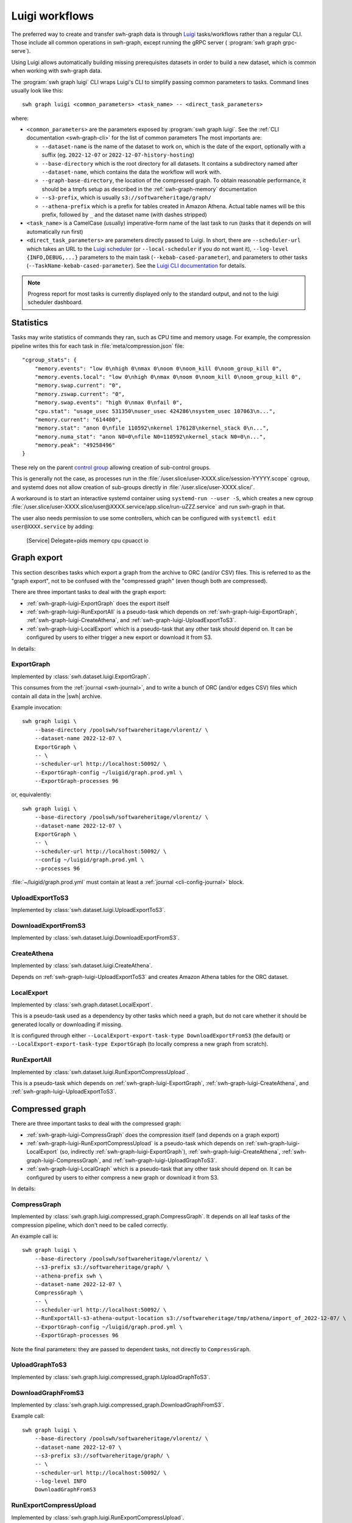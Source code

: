 .. _swh-graph-luigi:

Luigi workflows
===============

.. highlight:: bash

The preferred way to create and transfer swh-graph data is through
`Luigi <https://luigi.readthedocs.io/>`_ tasks/workflows rather than a regular CLI.
Those include all common operations in swh-graph, except running the gRPC server (
:program:`swh graph grpc-serve`).

Using Luigi allows automatically building missing prerequisites datasets in order
to build a new dataset, which is common when working with swh-graph data.

The :program:`swh graph luigi` CLI wraps Luigi's CLI to simplify
passing common parameters to tasks.
Command lines usually look like this::

    swh graph luigi <common_parameters> <task_name> -- <direct_task_parameters>

where:

* ``<common_parameters>`` are the parameters exposed by :program:`swh graph luigi`.
  See the :ref:`CLI documentation <swh-graph-cli>` for the list of common parameters
  The most importants are:

  * ``--dataset-name`` is the name of the dataset to work on, which is the date of
    the export, optionally with a suffix (eg. ``2022-12-07`` or
    ``2022-12-07-history-hosting``)
  * ``--base-directory`` which is the root directory for all datasets. It contains
    a subdirectory named after ``--dataset-name``, which contains the data the workflow
    will work with.
  * ``--graph-base-directory``, the location of the compressed graph. To obtain
    reasonable performance, it should be a tmpfs setup as described in the
    :ref:`swh-graph-memory` documentation
  * ``--s3-prefix``, which is usually ``s3://softwareheritage/graph/``
  * ``--athena-prefix`` which is a prefix for tables created in Amazon Athena.
    Actual table names will be this prefix, followed by ``_`` and the dataset name
    (with dashes stripped)
* ``<task_name>`` is a CamelCase (usually) imperative-form name of the last task
  to run (tasks that it depends on will automatically run first)
* ``<direct_task_parameters>`` are parameters directly passed to Luigi.
  In short, there are ``--scheduler-url`` which takes an URL to the `Luigi scheduler
  <https://luigi.readthedocs.io/en/stable/central_scheduler.html>`_
  (or ``--local-scheduler`` if you do not want it), ``--log-level {INFO,DEBUG,...}``
  parameters to the main task (``--kebab-cased-parameter``), and parameters to other tasks
  (``--TaskName-kebab-cased-parameter``).
  See the `Luigi CLI documentation <https://luigi.readthedocs.io/en/stable/running_luigi.html>`_ for details.


.. note::

   Progress report for most tasks is currently displayed only to the standard output,
   and not to the luigi scheduler dashboard.

Statistics
----------

Tasks may write statistics of commands they ran, such as CPU time and memory usage.
For example, the compression pipeline writes this for each task in :file:`meta/compression.json` file::

    "cgroup_stats": {
        "memory.events": "low 0\nhigh 0\nmax 0\noom 0\noom_kill 0\noom_group_kill 0",
        "memory.events.local": "low 0\nhigh 0\nmax 0\noom 0\noom_kill 0\noom_group_kill 0",
        "memory.swap.current": "0",
        "memory.zswap.current": "0",
        "memory.swap.events": "high 0\nmax 0\nfail 0",
        "cpu.stat": "usage_usec 531350\nuser_usec 424286\nsystem_usec 107063\n...",
        "memory.current": "614400",
        "memory.stat": "anon 0\nfile 110592\nkernel 176128\nkernel_stack 0\n...",
        "memory.numa_stat": "anon N0=0\nfile N0=110592\nkernel_stack N0=0\n...",
        "memory.peak": "49258496"
    }



These rely on the parent `control group <https://www.kernel.org/doc/html/latest/admin-guide/cgroup-v2.html>`_
allowing creation of sub-control groups.

This is generally not the case, as processes run in the :file:`/user.slice/user-XXXX.slice/session-YYYYY.scope`
cgroup, and systemd does not allow creation of sub-groups directly in :file:`/user.slice/user-XXXX.slice/`.

A workaround is to start an interactive systemd container using ``systemd-run --user -S``,
which creates a new cgroup :file:`/user.slice/user-XXXX.slice/user@XXXX.service/app.slice/run-uZZZ.service`
and run swh-graph in that.

The user also needs permission to use some controllers, which can be configured with
``systemctl edit user@XXXX.service`` by adding:

    [Service]
    Delegate=pids memory cpu cpuacct io

.. _swh-graph-luigi-graph-export:

Graph export
------------

This section describes tasks which export a graph from the archive to ORC (and/or CSV)
files. This is referred to as the "graph export", not to be confused with the "compressed
graph" (even though both are compressed).

There are three important tasks to deal with the graph export:

* :ref:`swh-graph-luigi-ExportGraph` does the export itself
* :ref:`swh-graph-luigi-RunExportAll` is a pseudo-task which depends on
  :ref:`swh-graph-luigi-ExportGraph`, :ref:`swh-graph-luigi-CreateAthena`,
  and :ref:`swh-graph-luigi-UploadExportToS3`.
* :ref:`swh-graph-luigi-LocalExport` which is a pseudo-task that any other task should
  depend on.
  It can be configured by users to either trigger a new export or download it from S3.

In details:

.. _swh-graph-luigi-ExportGraph:

ExportGraph
^^^^^^^^^^^

Implemented by :class:`swh.dataset.luigi.ExportGraph`.

This consumes from the :ref:`journal <swh-journal>`, and to write a bunch of ORC
(and/or edges CSV) files which contain all data in the |swh| archive.

Example invocation::

    swh graph luigi \
        --base-directory /poolswh/softwareheritage/vlorentz/ \
        --dataset-name 2022-12-07 \
        ExportGraph \
        -- \
        --scheduler-url http://localhost:50092/ \
        --ExportGraph-config ~/luigid/graph.prod.yml \
        --ExportGraph-processes 96

or, equivalently::

    swh graph luigi \
        --base-directory /poolswh/softwareheritage/vlorentz/ \
        --dataset-name 2022-12-07 \
        ExportGraph \
        -- \
        --scheduler-url http://localhost:50092/ \
        --config ~/luigid/graph.prod.yml \
        --processes 96


:file:`~/luigid/graph.prod.yml` must contain at least a :ref:`journal <cli-config-journal>`
block.

.. _swh-graph-luigi-UploadExportToS3:

UploadExportToS3
^^^^^^^^^^^^^^^^

Implemented by :class:`swh.dataset.luigi.UploadExportToS3`.

.. _swh-graph-luigi-DownloadExportFromS3:

DownloadExportFromS3
^^^^^^^^^^^^^^^^^^^^

Implemented by :class:`swh.dataset.luigi.DownloadExportFromS3`.


.. _swh-graph-luigi-CreateAthena:

CreateAthena
^^^^^^^^^^^^

Implemented by :class:`swh.dataset.luigi.CreateAthena`.

Depends on :ref:`swh-graph-luigi-UploadExportToS3` and creates Amazon Athena tables
for the ORC dataset.


.. _swh-graph-luigi-LocalExport:

LocalExport
^^^^^^^^^^^

Implemented by :class:`swh.graph.dataset.LocalExport`.

This is a pseudo-task used as a dependency by other tasks which need a graph,
but do not care whether it should be generated locally or downloading if missing.

It is configured through either ``--LocalExport-export-task-type DownloadExportFromS3``
(the default) or ``--LocalExport-export-task-type ExportGraph`` (to locally compress a new
graph from scratch).

.. _swh-graph-luigi-RunExportAll:

RunExportAll
^^^^^^^^^^^^

Implemented by :class:`swh.dataset.luigi.RunExportCompressUpload`.

This is a pseudo-task which depends on :ref:`swh-graph-luigi-ExportGraph`,
:ref:`swh-graph-luigi-CreateAthena`,
and :ref:`swh-graph-luigi-UploadExportToS3`.

.. _swh-graph-luigi-compressed-graph:

Compressed graph
----------------

There are three important tasks to deal with the compressed graph:

* :ref:`swh-graph-luigi-CompressGraph` does the compression itself (and depends on a graph export)
* :ref:`swh-graph-luigi-RunExportCompressUpload` is a pseudo-task which depends on
  :ref:`swh-graph-luigi-LocalExport` (so, indirectly :ref:`swh-graph-luigi-ExportGraph`),
  :ref:`swh-graph-luigi-CreateAthena`, :ref:`swh-graph-luigi-CompressGraph`,
  and :ref:`swh-graph-luigi-UploadGraphToS3`.
* :ref:`swh-graph-luigi-LocalGraph` which is a pseudo-task that any other task should
  depend on.
  It can be configured by users to either compress a new graph or download it from S3.

In details:

.. _swh-graph-luigi-CompressGraph:

CompressGraph
^^^^^^^^^^^^^

Implemented by :class:`swh.graph.luigi.compressed_graph.CompressGraph`.
It depends on all leaf tasks
of the compression pipeline, which don't need to be called correctly.

An example call is::

    swh graph luigi \
        --base-directory /poolswh/softwareheritage/vlorentz/ \
        --s3-prefix s3://softwareheritage/graph/ \
        --athena-prefix swh \
        --dataset-name 2022-12-07 \
        CompressGraph \
        -- \
        --scheduler-url http://localhost:50092/ \
        --RunExportAll-s3-athena-output-location s3://softwareheritage/tmp/athena/import_of_2022-12-07/ \
        --ExportGraph-config ~/luigid/graph.prod.yml \
        --ExportGraph-processes 96

Note the final parameters: they are passed to dependent tasks, not directly to
``CompressGraph``.

.. _swh-graph-luigi-UploadGraphToS3:

UploadGraphToS3
^^^^^^^^^^^^^^^^

Implemented by :class:`swh.graph.luigi.compressed_graph.UploadGraphToS3`.

.. _swh-graph-luigi-DownloadGraphFromS3:

DownloadGraphFromS3
^^^^^^^^^^^^^^^^^^^^

Implemented by :class:`swh.graph.luigi.compressed_graph.DownloadGraphFromS3`.

Example call::

    swh graph luigi \
        --base-directory /poolswh/softwareheritage/vlorentz/ \
        --dataset-name 2022-12-07 \
        --s3-prefix s3://softwareheritage/graph/ \
        -- \
        --scheduler-url http://localhost:50092/ \
        --log-level INFO
        DownloadGraphFromS3


.. _swh-graph-luigi-RunExportCompressUpload:

RunExportCompressUpload
^^^^^^^^^^^^^^^^^^^^^^^

Implemented by :class:`swh.graph.luigi.RunExportCompressUpload`.

This is a pseudo-task which depends on :ref:`swh-graph-luigi-ExportGraph`,
:ref:`swh-graph-luigi-CreateAthena`, :ref:`swh-graph-luigi-CompressGraph`,
and :ref:`swh-graph-luigi-UploadGraphToS3`.

An example call is::

    swh graph luigi \
        --base-directory /poolswh/softwareheritage/vlorentz/ \
        --s3-prefix s3://softwareheritage/graph/ \
        --athena-prefix swh \
        --dataset-name 2022-12-07 \
        RunExportCompressUpload \
        -- \
        --scheduler-url http://localhost:50092/ \
        --RunExportAll-s3-athena-output-location s3://softwareheritage/tmp/athena/import_of_2022-12-07/ \
        --ExportGraph-config ~/luigid/graph.prod.yml \
        --ExportGraph-processes 96 \

Or, for a partial subgraph (not the ``--export-name`` is unchanged, because it
uses the same export but produces a different compressed graph)::

    swh graph luigi \
        --base-directory /poolswh/softwareheritage/vlorentz/ \
        --s3-prefix s3://softwareheritage/graph/ \
        --athena-prefix swh \
        --dataset-name 2022-12-07-history-hosting \
        --export-name 2022-12-07 \
        RunExportCompressUpload \
        -- \
        --scheduler-url http://localhost:50092/ \
        --RunExportAll-s3-athena-output-location s3://softwareheritage/tmp/athena/import_of_2022-12-07-history-hosting/ \
        --ExportGraph-config ~/luigid/graph.prod.yml \
        --ExportGraph-processes 96 \
        --CompressGraph-object-types ori,snp,rel,rev


.. _swh-graph-luigi-LocalGraph:

LocalGraph
^^^^^^^^^^

Implemented by :class:`swh.graph.luigi.LocalGraph`.

This is a pseudo-task used as a dependency by other tasks which need a graph,
but do not care whether it should be generated locally or downloading if missing.

It is configured through either ``--LocalGraph-compression-task-type DownloadExportFromS3``
(the default) or ``--LocalGraph-compression-task-type CompressGraph`` (to locally compress a new
graph from scratch).


Blobs datasets
--------------

:mod:`swh.graph.luigi.blobs_datasets` contains tasks to extract a subset of blobs
from the archive, usually based on their names.
It is normally triggered through :ref:`swh-graph-luigi-RunBlobDataset`.
See the module's documentation for details on other tasks.

.. _swh-graph-luigi-RunBlobDataset:

RunBlobDataset
^^^^^^^^^^^^^^

Runs all tasks to select, download, and analyze a blob dataset.

Example call, to generate `the license dataset
<https://annex.softwareheritage.org/public/dataset/license-blobs/2022-12-07/>`_::

    swh graph luigi \
        --graph-base-directory /dev/shm/swh-graph/2022-12-07/ \
        --base-directory /poolswh/softwareheritage/vlorentz/ \
        --previous-dataset-name 2022-04-25 \
        --dataset-name 2022-12-07 \
        --s3-prefix s3://softwareheritage/derived_datasets/ \
        --athena-prefix swh \
        --s3-athena-output-location s3://softwareheritage/tmp/athena \
        --grpc-api localhost:50093 \
        -- \
        --scheduler-url http://localhost:50092/ \
        --log-level INFO \
        RunBlobDataset \
        --blob-filter license \
        --DownloadBlobs-download-url 'https://softwareheritage.s3.amazonaws.com/content/{sha1}' \
        --DownloadBlobs-decompression-algo gzip


In particular, note the optional ``--previous-dataset-name`` parameter, which
reuses a previous version of the blob dataset to speed-up tasks by running incrementally.


File names
----------

.. attention:

   This section is incomplete, see :mod:`swh.graph.luigi.file_names` as documentation


Provenance
----------

.. attention:

   This section is incomplete, see :mod:`swh.graph.luigi.file_names` as documentation


Origin contributors
-------------------

.. attention:

   This section is incomplete, see :mod:`swh.graph.luigi.origin_contributors` as documentation


.. _swh-graph-luigi-RunOriginContributors:

RunOriginContributors
^^^^^^^^^^^^^^^^^^^^^

Example call::

    swh graph luigi \
        --graph-base-directory /dev/shm/swh-graph/2022-12-07/ \
        --base-directory /poolswh/softwareheritage/vlorentz/ \
        --base-sensitive-directory /poolswh/softwareheritage/vlorentz/sensitive_datasets \
        --athena-prefix swh \
        --dataset-name 2022-12-07 \
        RunOriginContributors \
        -- \
        --scheduler-url http://localhost:50092/

Topology
--------

.. attention:

   This section is incomplete, see :mod:`swh.graph.luigi.topology` as documentation
